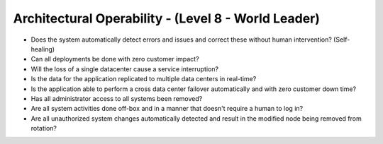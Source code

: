 ====================================================
Architectural Operability - (Level 8 - World Leader)
====================================================

* Does the system automatically detect errors and issues and correct these without human intervention? (Self-healing)
* Can all deployments be done with zero customer impact?
* Will the loss of a single datacenter cause a service interruption?
* Is the data for the application replicated to multiple data centers in real-time?
* Is the application able to perform a cross data center failover automatically and with zero customer down time?
* Has all administrator access to all systems been removed?
* Are all system activities done off-box and in a manner that doesn't require a human to log in?
* Are all unauthorized system changes automatically detected and result in the modified node being removed from rotation?

